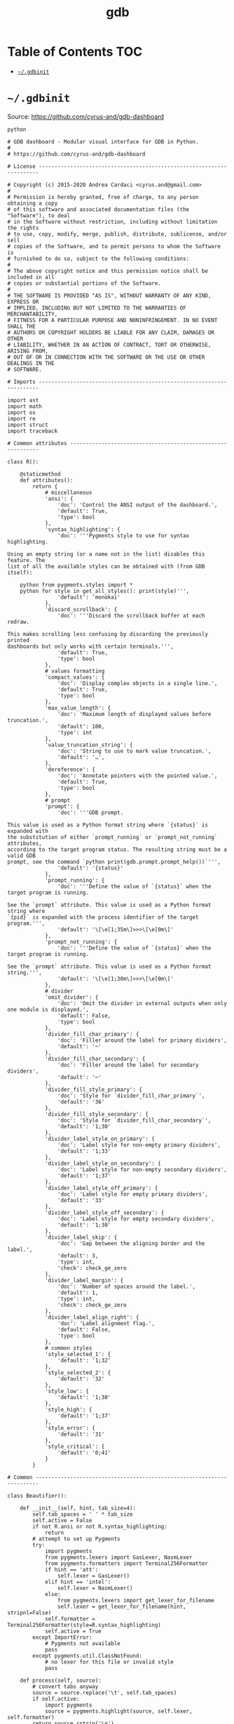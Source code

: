 #+TITLE: gdb
#+STARTUP: content indent
#+PROPERTY: header-args :mkdirp yes

* Table of Contents                                                     :TOC:
- [[#gdbinit][=~/.gdbinit=]]

* =~/.gdbinit=

Source: https://github.com/cyrus-and/gdb-dashboard

#+BEGIN_SRC text :tangle "~/.gdbinit"
  python

  # GDB dashboard - Modular visual interface for GDB in Python.
  #
  # https://github.com/cyrus-and/gdb-dashboard

  # License ----------------------------------------------------------------------

  # Copyright (c) 2015-2020 Andrea Cardaci <cyrus.and@gmail.com>
  #
  # Permission is hereby granted, free of charge, to any person obtaining a copy
  # of this software and associated documentation files (the "Software"), to deal
  # in the Software without restriction, including without limitation the rights
  # to use, copy, modify, merge, publish, distribute, sublicense, and/or sell
  # copies of the Software, and to permit persons to whom the Software is
  # furnished to do so, subject to the following conditions:
  #
  # The above copyright notice and this permission notice shall be included in all
  # copies or substantial portions of the Software.
  #
  # THE SOFTWARE IS PROVIDED "AS IS", WITHOUT WARRANTY OF ANY KIND, EXPRESS OR
  # IMPLIED, INCLUDING BUT NOT LIMITED TO THE WARRANTIES OF MERCHANTABILITY,
  # FITNESS FOR A PARTICULAR PURPOSE AND NONINFRINGEMENT. IN NO EVENT SHALL THE
  # AUTHORS OR COPYRIGHT HOLDERS BE LIABLE FOR ANY CLAIM, DAMAGES OR OTHER
  # LIABILITY, WHETHER IN AN ACTION OF CONTRACT, TORT OR OTHERWISE, ARISING FROM,
  # OUT OF OR IN CONNECTION WITH THE SOFTWARE OR THE USE OR OTHER DEALINGS IN THE
  # SOFTWARE.

  # Imports ----------------------------------------------------------------------

  import ast
  import math
  import os
  import re
  import struct
  import traceback

  # Common attributes ------------------------------------------------------------

  class R():

      @staticmethod
      def attributes():
          return {
              # miscellaneous
              'ansi': {
                  'doc': 'Control the ANSI output of the dashboard.',
                  'default': True,
                  'type': bool
              },
              'syntax_highlighting': {
                  'doc': '''Pygments style to use for syntax highlighting.

  Using an empty string (or a name not in the list) disables this feature. The
  list of all the available styles can be obtained with (from GDB itself):

      python from pygments.styles import *
      python for style in get_all_styles(): print(style)''',
                  'default': 'monokai'
              },
              'discard_scrollback': {
                  'doc': '''Discard the scrollback buffer at each redraw.

  This makes scrolling less confusing by discarding the previously printed
  dashboards but only works with certain terminals.''',
                  'default': True,
                  'type': bool
              },
              # values formatting
              'compact_values': {
                  'doc': 'Display complex objects in a single line.',
                  'default': True,
                  'type': bool
              },
              'max_value_length': {
                  'doc': 'Maximum length of displayed values before truncation.',
                  'default': 100,
                  'type': int
              },
              'value_truncation_string': {
                  'doc': 'String to use to mark value truncation.',
                  'default': '…',
              },
              'dereference': {
                  'doc': 'Annotate pointers with the pointed value.',
                  'default': True,
                  'type': bool
              },
              # prompt
              'prompt': {
                  'doc': '''GDB prompt.

  This value is used as a Python format string where `{status}` is expanded with
  the substitution of either `prompt_running` or `prompt_not_running` attributes,
  according to the target program status. The resulting string must be a valid GDB
  prompt, see the command `python print(gdb.prompt.prompt_help())`''',
                  'default': '{status}'
              },
              'prompt_running': {
                  'doc': '''Define the value of `{status}` when the target program is running.

  See the `prompt` attribute. This value is used as a Python format string where
  `{pid}` is expanded with the process identifier of the target program.''',
                  'default': '\[\e[1;35m\]>>>\[\e[0m\]'
              },
              'prompt_not_running': {
                  'doc': '''Define the value of `{status}` when the target program is running.

  See the `prompt` attribute. This value is used as a Python format string.''',
                  'default': '\[\e[1;30m\]>>>\[\e[0m\]'
              },
              # divider
              'omit_divider': {
                  'doc': 'Omit the divider in external outputs when only one module is displayed.',
                  'default': False,
                  'type': bool
              },
              'divider_fill_char_primary': {
                  'doc': 'Filler around the label for primary dividers',
                  'default': '─'
              },
              'divider_fill_char_secondary': {
                  'doc': 'Filler around the label for secondary dividers',
                  'default': '─'
              },
              'divider_fill_style_primary': {
                  'doc': 'Style for `divider_fill_char_primary`',
                  'default': '36'
              },
              'divider_fill_style_secondary': {
                  'doc': 'Style for `divider_fill_char_secondary`',
                  'default': '1;30'
              },
              'divider_label_style_on_primary': {
                  'doc': 'Label style for non-empty primary dividers',
                  'default': '1;33'
              },
              'divider_label_style_on_secondary': {
                  'doc': 'Label style for non-empty secondary dividers',
                  'default': '1;37'
              },
              'divider_label_style_off_primary': {
                  'doc': 'Label style for empty primary dividers',
                  'default': '33'
              },
              'divider_label_style_off_secondary': {
                  'doc': 'Label style for empty secondary dividers',
                  'default': '1;30'
              },
              'divider_label_skip': {
                  'doc': 'Gap between the aligning border and the label.',
                  'default': 3,
                  'type': int,
                  'check': check_ge_zero
              },
              'divider_label_margin': {
                  'doc': 'Number of spaces around the label.',
                  'default': 1,
                  'type': int,
                  'check': check_ge_zero
              },
              'divider_label_align_right': {
                  'doc': 'Label alignment flag.',
                  'default': False,
                  'type': bool
              },
              # common styles
              'style_selected_1': {
                  'default': '1;32'
              },
              'style_selected_2': {
                  'default': '32'
              },
              'style_low': {
                  'default': '1;30'
              },
              'style_high': {
                  'default': '1;37'
              },
              'style_error': {
                  'default': '31'
              },
              'style_critical': {
                  'default': '0;41'
              }
          }

  # Common -----------------------------------------------------------------------

  class Beautifier():

      def __init__(self, hint, tab_size=4):
          self.tab_spaces = ' ' * tab_size
          self.active = False
          if not R.ansi or not R.syntax_highlighting:
              return
          # attempt to set up Pygments
          try:
              import pygments
              from pygments.lexers import GasLexer, NasmLexer
              from pygments.formatters import Terminal256Formatter
              if hint == 'att':
                  self.lexer = GasLexer()
              elif hint == 'intel':
                  self.lexer = NasmLexer()
              else:
                  from pygments.lexers import get_lexer_for_filename
                  self.lexer = get_lexer_for_filename(hint, stripnl=False)
              self.formatter = Terminal256Formatter(style=R.syntax_highlighting)
              self.active = True
          except ImportError:
              # Pygments not available
              pass
          except pygments.util.ClassNotFound:
              # no lexer for this file or invalid style
              pass

      def process(self, source):
          # convert tabs anyway
          source = source.replace('\t', self.tab_spaces)
          if self.active:
              import pygments
              source = pygments.highlight(source, self.lexer, self.formatter)
          return source.rstrip('\n')

  def run(command):
      return gdb.execute(command, to_string=True)

  def ansi(string, style):
      if R.ansi:
          return '\x1b[{}m{}\x1b[0m'.format(style, string)
      else:
          return string

  def divider(width, label='', primary=False, active=True):
      if primary:
          divider_fill_style = R.divider_fill_style_primary
          divider_fill_char = R.divider_fill_char_primary
          divider_label_style_on = R.divider_label_style_on_primary
          divider_label_style_off = R.divider_label_style_off_primary
      else:
          divider_fill_style = R.divider_fill_style_secondary
          divider_fill_char = R.divider_fill_char_secondary
          divider_label_style_on = R.divider_label_style_on_secondary
          divider_label_style_off = R.divider_label_style_off_secondary
      if label:
          if active:
              divider_label_style = divider_label_style_on
          else:
              divider_label_style = divider_label_style_off
          skip = R.divider_label_skip
          margin = R.divider_label_margin
          before = ansi(divider_fill_char * skip, divider_fill_style)
          middle = ansi(label, divider_label_style)
          after_length = width - len(label) - skip - 2 * margin
          after = ansi(divider_fill_char * after_length, divider_fill_style)
          if R.divider_label_align_right:
              before, after = after, before
          return ''.join([before, ' ' * margin, middle, ' ' * margin, after])
      else:
          return ansi(divider_fill_char * width, divider_fill_style)

  def check_gt_zero(x):
      return x > 0

  def check_ge_zero(x):
      return x >= 0

  def to_unsigned(value, size=8):
      # values from GDB can be used transparently but are not suitable for
      # being printed as unsigned integers, so a conversion is needed
      mask = (2 ** (size * 8)) - 1
      return int(value.cast(gdb.Value(mask).type)) & mask

  def to_string(value):
      # attempt to convert an inferior value to string; OK when (Python 3 ||
      # simple ASCII); otherwise (Python 2.7 && not ASCII) encode the string as
      # utf8
      try:
          value_string = str(value)
      except UnicodeEncodeError:
          value_string = unicode(value).encode('utf8')
      except gdb.error as e:
          value_string = ansi(e, R.style_error)
      return value_string

  def format_address(address):
      pointer_size = gdb.parse_and_eval('$pc').type.sizeof
      return ('0x{{:0{}x}}').format(pointer_size * 2).format(address)

  def format_value(value, compact=None):
      # format references as referenced values
      # (TYPE_CODE_RVALUE_REF is not supported by old GDB)
      if value.type.code in (getattr(gdb, 'TYPE_CODE_REF', None),
                             getattr(gdb, 'TYPE_CODE_RVALUE_REF', None)):
          try:
              value = value.referenced_value()
          except gdb.error as e:
              return ansi(e, R.style_error)
      # format the value
      out = to_string(value)
      # dereference up to the actual value if requested
      if R.dereference and value.type.code == gdb.TYPE_CODE_PTR:
          while value.type.code == gdb.TYPE_CODE_PTR:
              try:
                  value = value.dereference()
              except gdb.error as e:
                  break
          else:
              formatted = to_string(value)
              out += '{} {}'.format(ansi(':', R.style_low), formatted)
      # compact the value
      if compact is not None and compact or R.compact_values:
          out = re.sub(r'$\s*', '', out, flags=re.MULTILINE)
      # truncate the value
      if R.max_value_length > 0 and len(out) > R.max_value_length:
          out = out[0:R.max_value_length] + ansi(R.value_truncation_string, R.style_critical)
      return out

  # XXX parsing the output of `info breakpoints` is apparently the best option
  # right now, see: https://sourceware.org/bugzilla/show_bug.cgi?id=18385
  # XXX GDB version 7.11 (quire recent) does not have the pending field, so
  # fall back to the parsed information
  def fetch_breakpoints(watchpoints=False, pending=False):
      # fetch breakpoints addresses
      parsed_breakpoints = dict()
      for line in run('info breakpoints').split('\n'):
          # just keep numbered lines
          if not line or not line[0].isdigit():
              continue
          # extract breakpoint number, address and pending status
          fields = line.split()
          number = int(fields[0].split('.')[0])
          try:
              if len(fields) >= 5 and fields[1] == 'breakpoint':
                  # multiple breakpoints have no address yet
                  is_pending = fields[4] == '<PENDING>'
                  is_multiple = fields[4] == '<MULTIPLE>'
                  address = None if is_multiple or is_pending else int(fields[4], 16)
                  is_enabled = fields[3] == 'y'
                  address_info = address, is_enabled
                  parsed_breakpoints[number] = [address_info], is_pending
              elif len(fields) >= 3 and number in parsed_breakpoints:
                  # add this address to the list of multiple locations
                  address = int(fields[2], 16)
                  is_enabled = fields[1] == 'y'
                  address_info = address, is_enabled
                  parsed_breakpoints[number][0].append(address_info)
              else:
                  # watchpoints
                  parsed_breakpoints[number] = [], False
          except ValueError:
              pass
      # fetch breakpoints from the API and complement with address and source
      # information
      breakpoints = []
      # XXX in older versions gdb.breakpoints() returns None
      for gdb_breakpoint in gdb.breakpoints() or []:
          addresses, is_pending = parsed_breakpoints[gdb_breakpoint.number]
          is_pending = getattr(gdb_breakpoint, 'pending', is_pending)
          if not pending and is_pending:
              continue
          if not watchpoints and gdb_breakpoint.type != gdb.BP_BREAKPOINT:
              continue
          # add useful fields to the object
          breakpoint = dict()
          breakpoint['number'] = gdb_breakpoint.number
          breakpoint['type'] = gdb_breakpoint.type
          breakpoint['enabled'] = gdb_breakpoint.enabled
          breakpoint['location'] = gdb_breakpoint.location
          breakpoint['expression'] = gdb_breakpoint.expression
          breakpoint['condition'] = gdb_breakpoint.condition
          breakpoint['temporary'] = gdb_breakpoint.temporary
          breakpoint['hit_count'] = gdb_breakpoint.hit_count
          breakpoint['pending'] = is_pending
          # add addresses and source information
          breakpoint['addresses'] = []
          for address, is_enabled in addresses:
              if address:
                  sal = gdb.find_pc_line(address)
              breakpoint['addresses'].append({
                  'address': address,
                  'enabled': is_enabled,
                  'file_name': sal.symtab.filename if address and sal.symtab else None,
                  'file_line': sal.line if address else None
              })
          breakpoints.append(breakpoint)
      return breakpoints

  # Dashboard --------------------------------------------------------------------

  class Dashboard(gdb.Command):
      '''Redisplay the dashboard.'''

      def __init__(self):
          gdb.Command.__init__(self, 'dashboard', gdb.COMMAND_USER, gdb.COMPLETE_NONE, True)
          # setup subcommands
          Dashboard.ConfigurationCommand(self)
          Dashboard.OutputCommand(self)
          Dashboard.EnabledCommand(self)
          Dashboard.LayoutCommand(self)
          # setup style commands
          Dashboard.StyleCommand(self, 'dashboard', R, R.attributes())
          # main terminal
          self.output = None
          # used to inhibit redisplays during init parsing
          self.inhibited = None
          # enabled by default
          self.enabled = None
          self.enable()

      def on_continue(self, _):
          # try to contain the GDB messages in a specified area unless the
          # dashboard is printed to a separate file (dashboard -output ...)
          # or there are no modules to display in the main terminal
          enabled_modules = list(filter(lambda m: not m.output and m.enabled, self.modules))
          if self.is_running() and not self.output and len(enabled_modules) > 0:
              width, _ = Dashboard.get_term_size()
              gdb.write(Dashboard.clear_screen())
              gdb.write(divider(width, 'Output/messages', True))
              gdb.write('\n')
              gdb.flush()

      def on_stop(self, _):
          if self.is_running():
              self.render(clear_screen=False)

      def on_exit(self, _):
          if not self.is_running():
              return
          # collect all the outputs
          outputs = set()
          outputs.add(self.output)
          outputs.update(module.output for module in self.modules)
          outputs.remove(None)
          # reset the terminal status
          for output in outputs:
              try:
                  with open(output, 'w') as fs:
                      fs.write(Dashboard.reset_terminal())
              except:
                  # skip cleanup for invalid outputs
                  pass

      def enable(self):
          if self.enabled:
              return
          self.enabled = True
          # setup events
          gdb.events.cont.connect(self.on_continue)
          gdb.events.stop.connect(self.on_stop)
          gdb.events.exited.connect(self.on_exit)

      def disable(self):
          if not self.enabled:
              return
          self.enabled = False
          # setup events
          gdb.events.cont.disconnect(self.on_continue)
          gdb.events.stop.disconnect(self.on_stop)
          gdb.events.exited.disconnect(self.on_exit)

      def load_modules(self, modules):
          self.modules = []
          for module in modules:
              info = Dashboard.ModuleInfo(self, module)
              self.modules.append(info)

      def redisplay(self, style_changed=False):
          # manually redisplay the dashboard
          if self.is_running() and not self.inhibited:
              self.render(True, style_changed)

      def inferior_pid(self):
          return gdb.selected_inferior().pid

      def is_running(self):
          return self.inferior_pid() != 0

      def render(self, clear_screen, style_changed=False):
          # fetch module content and info
          all_disabled = True
          display_map = dict()
          for module in self.modules:
              # fall back to the global value
              output = module.output or self.output
              # add the instance or None if disabled
              if module.enabled:
                  all_disabled = False
                  instance = module.instance
              else:
                  instance = None
              display_map.setdefault(output, []).append(instance)
          # process each display info
          for output, instances in display_map.items():
              try:
                  buf = ''
                  # use GDB stream by default
                  fs = None
                  if output:
                      fs = open(output, 'w')
                      fd = fs.fileno()
                      fs.write(Dashboard.setup_terminal())
                  else:
                      fs = gdb
                      fd = 1  # stdout
                  # get the terminal size (default main terminal if either the
                  # output is not a file)
                  try:
                      width, height = Dashboard.get_term_size(fd)
                  except:
                      width, height = Dashboard.get_term_size()
                  # clear the "screen" if requested for the main terminal,
                  # auxiliary terminals are always cleared
                  if fs is not gdb or clear_screen:
                      buf += Dashboard.clear_screen()
                  # show message if all the modules in this output are disabled
                  if not any(instances):
                      # skip the main terminal
                      if fs is gdb:
                          continue
                      # write the error message
                      buf += divider(width, 'Warning', True)
                      buf += '\n'
                      if self.modules:
                          buf += 'No module to display (see `dashboard -layout`)'
                      else:
                          buf += 'No module loaded'
                      buf += '\n'
                      fs.write(buf)
                      continue
                  # process all the modules for that output
                  for n, instance in enumerate(instances, 1):
                      # skip disabled modules
                      if not instance:
                          continue
                      try:
                          # ask the module to generate the content
                          lines = instance.lines(width, height, style_changed)
                      except Exception as e:
                          # allow to continue on exceptions in modules
                          stacktrace = traceback.format_exc().strip()
                          lines = [ansi(stacktrace, R.style_error)]
                      # create the divider if needed
                      div = []
                      if not R.omit_divider or len(instances) > 1 or fs is gdb:
                          div = [divider(width, instance.label(), True, lines)]
                      # write the data
                      buf += '\n'.join(div + lines)
                      # write the newline for all but last unless main terminal
                      if n != len(instances) or fs is gdb:
                          buf += '\n'
                  # write the final newline and the terminator only if it is the
                  # main terminal to allow the prompt to display correctly (unless
                  # there are no modules to display)
                  if fs is gdb and not all_disabled:
                      buf += divider(width, primary=True)
                      buf += '\n'
                  fs.write(buf)
              except Exception as e:
                  cause = traceback.format_exc().strip()
                  Dashboard.err('Cannot write the dashboard\n{}'.format(cause))
              finally:
                  # don't close gdb stream
                  if fs and fs is not gdb:
                      fs.close()

  # Utility methods --------------------------------------------------------------

      @staticmethod
      def start():
          # initialize the dashboard
          dashboard = Dashboard()
          Dashboard.set_custom_prompt(dashboard)
          # parse Python inits, load modules then parse GDB inits
          dashboard.inhibited = True
          Dashboard.parse_inits(True)
          modules = Dashboard.get_modules()
          dashboard.load_modules(modules)
          Dashboard.parse_inits(False)
          dashboard.inhibited = False
          # GDB overrides
          run('set pagination off')
          # display if possible (program running and not explicitly disabled by
          # some configuration file)
          if dashboard.enabled:
              dashboard.redisplay()

      @staticmethod
      def get_term_size(fd=1):  # defaults to the main terminal
          try:
              if sys.platform == 'win32':
                  import curses
                  # XXX always neglects the fd parameter
                  height, width = curses.initscr().getmaxyx()
                  curses.endwin()
                  return int(width), int(height)
              else:
                  import termios
                  import fcntl
                  # first 2 shorts (4 byte) of struct winsize
                  raw = fcntl.ioctl(fd, termios.TIOCGWINSZ, ' ' * 4)
                  height, width = struct.unpack('hh', raw)
                  return int(width), int(height)
          except (ImportError, OSError):
              # this happens when no curses library is found on windows or when
              # the terminal is not properly configured
              return 80, 24  # hardcoded fallback value

      @staticmethod
      def set_custom_prompt(dashboard):
          def custom_prompt(_):
              # render thread status indicator
              if dashboard.is_running():
                  pid = dashboard.inferior_pid()
                  status = R.prompt_running.format(pid=pid)
              else:
                  status = R.prompt_not_running
              # build prompt
              prompt = R.prompt.format(status=status)
              prompt = gdb.prompt.substitute_prompt(prompt)
              return prompt + ' '  # force trailing space
          gdb.prompt_hook = custom_prompt

      @staticmethod
      def parse_inits(python):
          for root, dirs, files in os.walk(os.path.expanduser('~/.gdbinit.d/')):
              dirs.sort()
              for init in sorted(files):
                  path = os.path.join(root, init)
                  _, ext = os.path.splitext(path)
                  # either load Python files or GDB
                  if python == (ext == '.py'):
                      gdb.execute('source ' + path)

      @staticmethod
      def get_modules():
          # scan the scope for modules
          modules = []
          for name in globals():
              obj = globals()[name]
              try:
                  if issubclass(obj, Dashboard.Module):
                      modules.append(obj)
              except TypeError:
                  continue
          # sort modules alphabetically
          modules.sort(key=lambda x: x.__name__)
          return modules

      @staticmethod
      def create_command(name, invoke, doc, is_prefix, complete=None):
          Class = type('', (gdb.Command,), {'invoke': invoke, '__doc__': doc})
          Class(name, gdb.COMMAND_USER, complete or gdb.COMPLETE_NONE, is_prefix)

      @staticmethod
      def err(string):
          print(ansi(string, R.style_error))

      @staticmethod
      def complete(word, candidates):
          return filter(lambda candidate: candidate.startswith(word), candidates)

      @staticmethod
      def parse_arg(arg):
          # encode unicode GDB command arguments as utf8 in Python 2.7
          if type(arg) is not str:
              arg = arg.encode('utf8')
          return arg

      @staticmethod
      def clear_screen():
          # ANSI: move the cursor to top-left corner and clear the screen
          # (optionally also clear the scrollback buffer if supported by the
          # terminal)
          return '\x1b[H\x1b[J' + '\x1b[3J' if R.discard_scrollback else ''

      @staticmethod
      def setup_terminal():
          # ANSI: enable alternative screen buffer and hide cursor
          return '\x1b[?1049h\x1b[?25l'

      @staticmethod
      def reset_terminal():
          # ANSI: disable alternative screen buffer and show cursor
          return '\x1b[?1049l\x1b[?25h'

  # Module descriptor ------------------------------------------------------------

      class ModuleInfo:

          def __init__(self, dashboard, module):
              self.name = module.__name__.lower()  # from class to module name
              self.enabled = True
              self.output = None  # value from the dashboard by default
              self.instance = module()
              self.doc = self.instance.__doc__ or '(no documentation)'
              self.prefix = 'dashboard {}'.format(self.name)
              # add GDB commands
              self.add_main_command(dashboard)
              self.add_output_command(dashboard)
              self.add_style_command(dashboard)
              self.add_subcommands(dashboard)

          def add_main_command(self, dashboard):
              module = self
              def invoke(self, arg, from_tty, info=self):
                  arg = Dashboard.parse_arg(arg)
                  if arg == '':
                      info.enabled ^= True
                      if dashboard.is_running():
                          dashboard.redisplay()
                      else:
                          status = 'enabled' if info.enabled else 'disabled'
                          print('{} module {}'.format(module.name, status))
                  else:
                      Dashboard.err('Wrong argument "{}"'.format(arg))
              doc_brief = 'Configure the {} module, with no arguments toggles its visibility.'.format(self.name)
              doc = '{}\n\n{}'.format(doc_brief, self.doc)
              Dashboard.create_command(self.prefix, invoke, doc, True)

          def add_output_command(self, dashboard):
              Dashboard.OutputCommand(dashboard, self.prefix, self)

          def add_style_command(self, dashboard):
              Dashboard.StyleCommand(dashboard, self.prefix, self.instance, self.instance.attributes())

          def add_subcommands(self, dashboard):
              for name, command in self.instance.commands().items():
                  self.add_subcommand(dashboard, name, command)

          def add_subcommand(self, dashboard, name, command):
              action = command['action']
              doc = command['doc']
              complete = command.get('complete')
              def invoke(self, arg, from_tty, info=self):
                  arg = Dashboard.parse_arg(arg)
                  if info.enabled:
                      try:
                          action(arg)
                      except Exception as e:
                          Dashboard.err(e)
                          return
                      # don't catch redisplay errors
                      dashboard.redisplay()
                  else:
                      Dashboard.err('Module disabled')
              prefix = '{} {}'.format(self.prefix, name)
              Dashboard.create_command(prefix, invoke, doc, False, complete)

  # GDB commands -----------------------------------------------------------------

      # handler for the `dashboard` command itself
      def invoke(self, arg, from_tty):
          arg = Dashboard.parse_arg(arg)
          # show messages for checks in redisplay
          if arg != '':
              Dashboard.err('Wrong argument "{}"'.format(arg))
          elif not self.is_running():
              Dashboard.err('Is the target program running?')
          else:
              self.redisplay()

      class ConfigurationCommand(gdb.Command):
          '''Dump or save the dashboard configuration.

  With an optional argument the configuration will be written to the specified
  file.

  This command allows to configure the dashboard live then make the changes
  permanent, for example:

      dashboard -configuration ~/.gdbinit.d/init

  At startup the `~/.gdbinit.d/` directory tree is walked and files are evaluated
  in alphabetical order but giving priority to Python files. This is where user
  configuration files must be placed.'''

          def __init__(self, dashboard):
              gdb.Command.__init__(self, 'dashboard -configuration',
                                   gdb.COMMAND_USER, gdb.COMPLETE_FILENAME)
              self.dashboard = dashboard

          def invoke(self, arg, from_tty):
              arg = Dashboard.parse_arg(arg)
              if arg:
                  with open(os.path.expanduser(arg), 'w') as fs:
                      fs.write('# auto generated by GDB dashboard\n\n')
                      self.dump(fs)
              self.dump(gdb)

          def dump(self, fs):
              # dump layout
              self.dump_layout(fs)
              # dump styles
              self.dump_style(fs, R)
              for module in self.dashboard.modules:
                  self.dump_style(fs, module.instance, module.prefix)
              # dump outputs
              self.dump_output(fs, self.dashboard)
              for module in self.dashboard.modules:
                  self.dump_output(fs, module, module.prefix)

          def dump_layout(self, fs):
              layout = ['dashboard -layout']
              for module in self.dashboard.modules:
                  mark = '' if module.enabled else '!'
                  layout.append('{}{}'.format(mark, module.name))
              fs.write(' '.join(layout))
              fs.write('\n')

          def dump_style(self, fs, obj, prefix='dashboard'):
              attributes = getattr(obj, 'attributes', lambda: dict())()
              for name, attribute in attributes.items():
                  real_name = attribute.get('name', name)
                  default = attribute.get('default')
                  value = getattr(obj, real_name)
                  if value != default:
                      fs.write('{} -style {} {!r}\n'.format(prefix, name, value))

          def dump_output(self, fs, obj, prefix='dashboard'):
              output = getattr(obj, 'output')
              if output:
                  fs.write('{} -output {}\n'.format(prefix, output))

      class OutputCommand(gdb.Command):
          '''Set the output file/TTY for the whole dashboard or single modules.

  The dashboard/module will be written to the specified file, which will be
  created if it does not exist. If the specified file identifies a terminal then
  its geometry will be used, otherwise it falls back to the geometry of the main
  GDB terminal.

  When invoked without argument on the dashboard, the output/messages and modules
  which do not specify an output themselves will be printed on standard output
  (default).

  When invoked without argument on a module, it will be printed where the
  dashboard will be printed.

  An overview of all the outputs can be obtained with the `dashboard -layout`
  command.'''

          def __init__(self, dashboard, prefix=None, obj=None):
              if not prefix:
                  prefix = 'dashboard'
              if not obj:
                  obj = dashboard
              prefix = prefix + ' -output'
              gdb.Command.__init__(self, prefix, gdb.COMMAND_USER, gdb.COMPLETE_FILENAME)
              self.dashboard = dashboard
              self.obj = obj  # None means the dashboard itself

          def invoke(self, arg, from_tty):
              arg = Dashboard.parse_arg(arg)
              # reset the terminal status
              if self.obj.output:
                  try:
                      with open(self.obj.output, 'w') as fs:
                          fs.write(Dashboard.reset_terminal())
                  except:
                      # just do nothing if the file is not writable
                      pass
              # set or open the output file
              if arg == '':
                  self.obj.output = None
              else:
                  self.obj.output = arg
              # redisplay the dashboard in the new output
              self.dashboard.redisplay()

      class EnabledCommand(gdb.Command):
          '''Enable or disable the dashboard.

  The current status is printed if no argument is present.'''

          def __init__(self, dashboard):
              gdb.Command.__init__(self, 'dashboard -enabled', gdb.COMMAND_USER)
              self.dashboard = dashboard

          def invoke(self, arg, from_tty):
              arg = Dashboard.parse_arg(arg)
              if arg == '':
                  status = 'enabled' if self.dashboard.enabled else 'disabled'
                  print('The dashboard is {}'.format(status))
              elif arg == 'on':
                  self.dashboard.enable()
                  self.dashboard.redisplay()
              elif arg == 'off':
                  self.dashboard.disable()
              else:
                  msg = 'Wrong argument "{}"; expecting "on" or "off"'
                  Dashboard.err(msg.format(arg))

          def complete(self, text, word):
              return Dashboard.complete(word, ['on', 'off'])

      class LayoutCommand(gdb.Command):
          '''Set or show the dashboard layout.

  Accepts a space-separated list of directive. Each directive is in the form
  "[!]<module>". Modules in the list are placed in the dashboard in the same order
  as they appear and those prefixed by "!" are disabled by default. Omitted
  modules are hidden and placed at the bottom in alphabetical order.

  Without arguments the current layout is shown where the first line uses the same
  form expected by the input while the remaining depict the current status of
  output files.

  Passing `!` as a single argument resets the dashboard original layout.'''

          def __init__(self, dashboard):
              gdb.Command.__init__(self, 'dashboard -layout', gdb.COMMAND_USER)
              self.dashboard = dashboard

          def invoke(self, arg, from_tty):
              arg = Dashboard.parse_arg(arg)
              directives = str(arg).split()
              if directives:
                  # apply the layout
                  if directives == ['!']:
                      self.reset()
                  else:
                      if not self.layout(directives):
                          return  # in case of errors
                  # redisplay or otherwise notify
                  if from_tty:
                      if self.dashboard.is_running():
                          self.dashboard.redisplay()
                      else:
                          self.show()
              else:
                  self.show()

          def reset(self):
              modules = self.dashboard.modules
              modules.sort(key=lambda module: module.name)
              for module in modules:
                  module.enabled = True

          def show(self):
              global_str = 'Dashboard'
              default = '(default TTY)'
              max_name_len = max(len(module.name) for module in self.dashboard.modules)
              max_name_len = max(max_name_len, len(global_str))
              fmt = '{{}}{{:{}s}}{{}}'.format(max_name_len + 2)
              print((fmt + '\n').format(' ', global_str, self.dashboard.output or default))
              for module in self.dashboard.modules:
                  mark = ' ' if module.enabled else '!'
                  style = R.style_high if module.enabled else R.style_low
                  line = fmt.format(mark, module.name, module.output or default)
                  print(ansi(line, style))

          def layout(self, directives):
              modules = self.dashboard.modules
              # parse and check directives
              parsed_directives = []
              selected_modules = set()
              for directive in directives:
                  enabled = (directive[0] != '!')
                  name = directive[not enabled:]
                  if name in selected_modules:
                      Dashboard.err('Module "{}" already set'.format(name))
                      return False
                  if next((False for module in modules if module.name == name), True):
                      Dashboard.err('Cannot find module "{}"'.format(name))
                      return False
                  parsed_directives.append((name, enabled))
                  selected_modules.add(name)
              # reset visibility
              for module in modules:
                  module.enabled = False
              # move and enable the selected modules on top
              last = 0
              for name, enabled in parsed_directives:
                  todo = enumerate(modules[last:], start=last)
                  index = next(index for index, module in todo if name == module.name)
                  modules[index].enabled = enabled
                  modules.insert(last, modules.pop(index))
                  last += 1
              return True

          def complete(self, text, word):
              all_modules = (m.name for m in self.dashboard.modules)
              return Dashboard.complete(word, all_modules)

      class StyleCommand(gdb.Command):
          '''Access the stylable attributes.

  Without arguments print all the stylable attributes.

  When only the name is specified show the current value.

  With name and value set the stylable attribute. Values are parsed as Python
  literals and converted to the proper type. '''

          def __init__(self, dashboard, prefix, obj, attributes):
              self.prefix = prefix + ' -style'
              gdb.Command.__init__(self, self.prefix, gdb.COMMAND_USER, gdb.COMPLETE_NONE, True)
              self.dashboard = dashboard
              self.obj = obj
              self.attributes = attributes
              self.add_styles()

          def add_styles(self):
              this = self
              for name, attribute in self.attributes.items():
                  # fetch fields
                  attr_name = attribute.get('name', name)
                  attr_type = attribute.get('type', str)
                  attr_check = attribute.get('check', lambda _: True)
                  attr_default = attribute['default']
                  # set the default value (coerced to the type)
                  value = attr_type(attr_default)
                  setattr(self.obj, attr_name, value)
                  # create the command
                  def invoke(self, arg, from_tty,
                             name=name,
                             attr_name=attr_name,
                             attr_type=attr_type,
                             attr_check=attr_check):
                      new_value = Dashboard.parse_arg(arg)
                      if new_value == '':
                          # print the current value
                          value = getattr(this.obj, attr_name)
                          print('{} = {!r}'.format(name, value))
                      else:
                          try:
                              # convert and check the new value
                              parsed = ast.literal_eval(new_value)
                              value = attr_type(parsed)
                              if not attr_check(value):
                                  msg = 'Invalid value "{}" for "{}"'
                                  raise Exception(msg.format(new_value, name))
                          except Exception as e:
                              Dashboard.err(e)
                          else:
                              # set and redisplay
                              setattr(this.obj, attr_name, value)
                              this.dashboard.redisplay(True)
                  prefix = self.prefix + ' ' + name
                  doc = attribute.get('doc', 'This style is self-documenting')
                  Dashboard.create_command(prefix, invoke, doc, False)

          def invoke(self, arg, from_tty):
              # an argument here means that the provided attribute is invalid
              if arg:
                  Dashboard.err('Invalid argument "{}"'.format(arg))
                  return
              # print all the pairs
              for name, attribute in self.attributes.items():
                  attr_name = attribute.get('name', name)
                  value = getattr(self.obj, attr_name)
                  print('{} = {!r}'.format(name, value))

  # Base module ------------------------------------------------------------------

      # just a tag
      class Module():
          '''Base class for GDB dashboard modules.

          Modules are instantiated once at initialization time and kept during the
          whole the GDB session.

          The name of a module is automatically obtained by the class name.

          Optionally, a module may include a description which will appear in the
          GDB help system by specifying a Python docstring for the class. By
          convention the first line should contain a brief description.'''

          def label(self):
              '''Return the module label which will appear in the divider.'''
              pass

          def lines(self, term_width, term_height, style_changed):
              '''Return a list of strings which will form the module content.

              When a module is temporarily unable to produce its content, it
              should return an empty list; its divider will then use the styles
              with the "off" qualifier.

              term_width and term_height are the dimension of the terminal where
              this module will be displayed. If `style_changed` is `True` then
              some attributes have changed since the last time so the
              implementation may want to update its status.'''
              pass

          def attributes(self):
              '''Return the dictionary of available attributes.

              The key is the attribute name and the value is another dictionary
              with items:

              - `default` is the initial value for this attribute;

              - `doc` is the optional documentation of this attribute which will
                appear in the GDB help system;

              - `name` is the name of the attribute of the Python object (defaults
                to the key value);

              - `type` is the Python type of this attribute defaulting to the
                `str` type, it is used to coerce the value passed as an argument
                to the proper type, or raise an exception;

              - `check` is an optional control callback which accept the coerced
                value and returns `True` if the value satisfies the constraint and
                `False` otherwise.

              Those attributes can be accessed from the implementation using
              instance variables named `name`.'''
              return {}

          def commands(self):
              '''Return the dictionary of available commands.

              The key is the attribute name and the value is another dictionary
              with items:

              - `action` is the callback to be executed which accepts the raw
                input string from the GDB prompt, exceptions in these functions
                will be shown automatically to the user;

              - `doc` is the documentation of this command which will appear in
                the GDB help system;

              - `completion` is the optional completion policy, one of the
                `gdb.COMPLETE_*` constants defined in the GDB reference manual
                (https://sourceware.org/gdb/onlinedocs/gdb/Commands-In-Python.html).'''
              return {}

  # Default modules --------------------------------------------------------------

  class Source(Dashboard.Module):
      '''Show the program source code, if available.'''

      def __init__(self):
          self.file_name = None
          self.source_lines = []
          self.ts = None
          self.highlighted = False
          self.offset = 0

      def label(self):
          return 'Source'

      def lines(self, term_width, term_height, style_changed):
          # skip if the current thread is not stopped
          if not gdb.selected_thread().is_stopped():
              return []
          # try to fetch the current line (skip if no line information)
          sal = gdb.selected_frame().find_sal()
          current_line = sal.line
          if current_line == 0:
              return []
          # try to lookup the source file
          candidates = [
              sal.symtab.fullname(),
              sal.symtab.filename,
              # XXX GDB also uses absolute filename but it is harder to implement
              # properly and IMHO useless
              os.path.basename(sal.symtab.filename)]
          for candidate in candidates:
              file_name = candidate
              ts = None
              try:
                  ts = os.path.getmtime(file_name)
                  break
              except:
                  # try another or delay error check to open()
                  continue
          # style changed, different file name or file modified in the meanwhile
          if style_changed or file_name != self.file_name or ts and ts > self.ts:
              try:
                  # reload the source file if changed
                  with open(file_name) as source_file:
                      highlighter = Beautifier(file_name, self.tab_size)
                      self.highlighted = highlighter.active
                      source = highlighter.process(source_file.read())
                      self.source_lines = source.split('\n')
                  # store file name and timestamp only if success to have
                  # persistent errors
                  self.file_name = file_name
                  self.ts = ts
              except IOError as e:
                  msg = 'Cannot display "{}"'.format(file_name)
                  return [ansi(msg, R.style_error)]
          # compute the line range
          height = self.height or (term_height - 1)
          start = current_line - 1 - int(height / 2) + self.offset
          end = start + height
          # extra at start
          extra_start = 0
          if start < 0:
              extra_start = min(-start, height)
              start = 0
          # extra at end
          extra_end = 0
          if end > len(self.source_lines):
              extra_end = min(end - len(self.source_lines), height)
              end = len(self.source_lines)
          else:
              end = max(end, 0)
          # return the source code listing
          breakpoints = fetch_breakpoints()
          out = []
          number_format = '{{:>{}}}'.format(len(str(end)))
          for number, line in enumerate(self.source_lines[start:end], start + 1):
              # properly handle UTF-8 source files
              line = to_string(line)
              if int(number) == current_line:
                  # the current line has a different style without ANSI
                  if R.ansi:
                      if self.highlighted:
                          line_format = '{}' + ansi(number_format, R.style_selected_1) + '  {}'
                      else:
                          line_format = '{}' + ansi(number_format + '  {}', R.style_selected_1)
                  else:
                      # just show a plain text indicator
                      line_format = '{}' + number_format + '> {}'
              else:
                  line_format = '{}' + ansi(number_format, R.style_low) + '  {}'
              # check for breakpoint presence
              enabled = None
              for breakpoint in breakpoints:
                  addresses = breakpoint['addresses']
                  is_root_enabled = addresses[0]['enabled']
                  for address in addresses:
                      # note, despite the lookup path always use the relative
                      # (sal.symtab.filename) file name to match source files with
                      # breakpoints
                      if address['file_line'] == number and address['file_name'] == sal.symtab.filename:
                          enabled = enabled or (address['enabled'] and is_root_enabled)
              if enabled is None:
                  breakpoint = ' '
              else:
                  breakpoint = ansi('!', R.style_critical) if enabled else ansi('-', R.style_low)
              out.append(line_format.format(breakpoint, number, line.rstrip('\n')))
          # return the output along with scroll indicators
          if len(out) <= height:
              extra = [ansi('~', R.style_low)]
              return extra_start * extra + out + extra_end * extra
          else:
              return out

      def commands(self):
          return {
              'scroll': {
                  'action': self.scroll,
                  'doc': 'Scroll by relative steps or reset if invoked without argument.'
              }
          }

      def attributes(self):
          return {
              'height': {
                  'doc': '''Height of the module.

  A value of 0 uses the whole height.''',
                  'default': 10,
                  'type': int,
                  'check': check_ge_zero
              },
              'tab-size': {
                  'doc': 'Number of spaces used to display the tab character.',
                  'default': 4,
                  'name': 'tab_size',
                  'type': int,
                  'check': check_gt_zero
              }
          }

      def scroll(self, arg):
          if arg:
              self.offset += int(arg)
          else:
              self.offset = 0

  class Assembly(Dashboard.Module):
      '''Show the disassembled code surrounding the program counter.

  The instructions constituting the current statement are marked, if available.'''

      def __init__(self):
          self.offset = 0
          self.cache_key = None
          self.cache_asm = None

      def label(self):
          return 'Assembly'

      def lines(self, term_width, term_height, style_changed):
          # skip if the current thread is not stopped
          if not gdb.selected_thread().is_stopped():
              return []
          # flush the cache if the style is changed
          if style_changed:
              self.cache_key = None
          # prepare the highlighter
          try:
              flavor = gdb.parameter('disassembly-flavor')
          except:
              flavor = 'att'  # not always defined (see #36)
          highlighter = Beautifier(flavor)
          # fetch the assembly code
          line_info = None
          frame = gdb.selected_frame()  # PC is here
          height = self.height or (term_height - 1)
          try:
              # disassemble the current block
              asm_start, asm_end = self.fetch_function_boundaries()
              asm = self.fetch_asm(asm_start, asm_end, False, highlighter)
              # find the location of the PC
              pc_index = next(index for index, instr in enumerate(asm)
                              if instr['addr'] == frame.pc())
              # compute the instruction range
              start = pc_index - int(height / 2) + self.offset
              end = start + height
              # extra at start
              extra_start = 0
              if start < 0:
                  extra_start = min(-start, height)
                  start = 0
              # extra at end
              extra_end = 0
              if end > len(asm):
                  extra_end = min(end - len(asm), height)
                  end = len(asm)
              else:
                  end = max(end, 0)
              # fetch actual interval
              asm = asm[start:end]
              # if there are line information then use it, it may be that
              # line_info is not None but line_info.last is None
              line_info = gdb.find_pc_line(frame.pc())
              line_info = line_info if line_info.last else None
          except (gdb.error, RuntimeError, StopIteration):
              # if it is not possible (stripped binary or the PC is not present in
              # the output of `disassemble` as per issue #31) start from PC
              try:
                  extra_start = 0
                  extra_end = 0
                  # allow to scroll down nevertheless
                  clamped_offset = min(self.offset, 0)
                  asm = self.fetch_asm(frame.pc(), height - clamped_offset, True, highlighter)
                  asm = asm[-clamped_offset:]
              except gdb.error as e:
                  msg = '{}'.format(e)
                  return [ansi(msg, R.style_error)]
          # fetch function start if available (e.g., not with @plt)
          func_start = None
          if self.show_function and frame.function():
              func_start = to_unsigned(frame.function().value())
          # compute the maximum offset size
          if asm and func_start:
              max_offset = max(len(str(abs(asm[0]['addr'] - func_start))),
                               len(str(abs(asm[-1]['addr'] - func_start))))
          # return the machine code
          breakpoints = fetch_breakpoints()
          max_length = max(instr['length'] for instr in asm) if asm else 0
          inferior = gdb.selected_inferior()
          out = []
          for index, instr in enumerate(asm):
              addr = instr['addr']
              length = instr['length']
              text = instr['asm']
              addr_str = format_address(addr)
              if self.show_opcodes:
                  # fetch and format opcode
                  region = inferior.read_memory(addr, length)
                  opcodes = (' '.join('{:02x}'.format(ord(byte)) for byte in region))
                  opcodes += (max_length - len(region)) * 3 * ' ' + '  '
              else:
                  opcodes = ''
              # compute the offset if available
              if self.show_function:
                  if func_start:
                      offset = '{:+d}'.format(addr - func_start)
                      offset = offset.ljust(max_offset + 1)  # sign
                      func_info = '{}{}'.format(frame.function(), offset)
                  else:
                      func_info = '?'
              else:
                  func_info = ''
              format_string = '{}{}{}{}{}{}'
              indicator = '  '
              text = ' ' + text
              if addr == frame.pc():
                  if not R.ansi:
                      indicator = '> '
                  addr_str = ansi(addr_str, R.style_selected_1)
                  indicator = ansi(indicator, R.style_selected_1)
                  opcodes = ansi(opcodes, R.style_selected_1)
                  func_info = ansi(func_info, R.style_selected_1)
                  if not highlighter.active:
                      text = ansi(text, R.style_selected_1)
              elif line_info and line_info.pc <= addr < line_info.last:
                  if not R.ansi:
                      indicator = ': '
                  addr_str = ansi(addr_str, R.style_selected_2)
                  indicator = ansi(indicator, R.style_selected_2)
                  opcodes = ansi(opcodes, R.style_selected_2)
                  func_info = ansi(func_info, R.style_selected_2)
                  if not highlighter.active:
                      text = ansi(text, R.style_selected_2)
              else:
                  addr_str = ansi(addr_str, R.style_low)
                  func_info = ansi(func_info, R.style_low)
              # check for breakpoint presence
              enabled = None
              for breakpoint in breakpoints:
                  addresses = breakpoint['addresses']
                  is_root_enabled = addresses[0]['enabled']
                  for address in addresses:
                      if address['address'] == addr:
                          enabled = enabled or (address['enabled'] and is_root_enabled)
              if enabled is None:
                  breakpoint = ' '
              else:
                  breakpoint = ansi('!', R.style_critical) if enabled else ansi('-', R.style_low)
              out.append(format_string.format(breakpoint, addr_str, indicator, opcodes, func_info, text))
          # return the output along with scroll indicators
          if len(out) <= height:
              extra = [ansi('~', R.style_low)]
              return extra_start * extra + out + extra_end * extra
          else:
              return out

      def commands(self):
          return {
              'scroll': {
                  'action': self.scroll,
                  'doc': 'Scroll by relative steps or reset if invoked without argument.'
              }
          }

      def attributes(self):
          return {
              'height': {
                  'doc': '''Height of the module.

  A value of 0 uses the whole height.''',
                  'default': 10,
                  'type': int,
                  'check': check_ge_zero
              },
              'opcodes': {
                  'doc': 'Opcodes visibility flag.',
                  'default': False,
                  'name': 'show_opcodes',
                  'type': bool
              },
              'function': {
                  'doc': 'Function information visibility flag.',
                  'default': True,
                  'name': 'show_function',
                  'type': bool
              }
          }

      def scroll(self, arg):
          if arg:
              self.offset += int(arg)
          else:
              self.offset = 0

      def fetch_function_boundaries(self):
          frame = gdb.selected_frame()
          # parse the output of the disassemble GDB command to find the function
          # boundaries, this should handle cases in which a function spans
          # multiple discontinuous blocks
          disassemble = run('disassemble')
          for block_start, block_end in re.findall(r'Address range 0x([0-9a-f]+) to 0x([0-9a-f]+):', disassemble):
              block_start = int(block_start, 16)
              block_end = int(block_end, 16)
              if block_start <= frame.pc() < block_end:
                  return block_start, block_end - 1 # need to be inclusive
          # if function information is available then try to obtain the
          # boundaries by looking at the superblocks
          block = frame.block()
          if frame.function():
              while block and (not block.function or block.function.name != frame.function().name):
                  block = block.superblock
              block = block or frame.block()
          return block.start, block.end - 1

      def fetch_asm(self, start, end_or_count, relative, highlighter):
          # fetch asm from cache or disassemble
          if self.cache_key == (start, end_or_count):
              asm = self.cache_asm
          else:
              kwargs = {
                  'start_pc': start,
                  'count' if relative else 'end_pc': end_or_count
              }
              asm = gdb.selected_frame().architecture().disassemble(**kwargs)
              self.cache_key = (start, end_or_count)
              self.cache_asm = asm
              # syntax highlight the cached entry
              for instr in asm:
                  instr['asm'] = highlighter.process(instr['asm'])
          return asm

  class Variables(Dashboard.Module):
      '''Show arguments and locals of the selected frame.'''

      def label(self):
          return 'Variables'

      def lines(self, term_width, term_height, style_changed):
          return Variables.format_frame(
              gdb.selected_frame(), self.show_arguments, self.show_locals, self.compact, self.align, self.sort)

      def attributes(self):
          return {
              'arguments': {
                  'doc': 'Frame arguments visibility flag.',
                  'default': True,
                  'name': 'show_arguments',
                  'type': bool
              },
              'locals': {
                  'doc': 'Frame locals visibility flag.',
                  'default': True,
                  'name': 'show_locals',
                  'type': bool
              },
              'compact': {
                  'doc': 'Single-line display flag.',
                  'default': True,
                  'type': bool
              },
              'align': {
                  'doc': 'Align variables in column flag (only if not compact).',
                  'default': False,
                  'type': bool
              },
              'sort': {
                  'doc': 'Sort variables by name.',
                  'default': False,
                  'type': bool
              }
          }

      @staticmethod
      def format_frame(frame, show_arguments, show_locals, compact, align, sort):
          out = []
          # fetch frame arguments and locals
          decorator = gdb.FrameDecorator.FrameDecorator(frame)
          separator = ansi(', ', R.style_low)
          if show_arguments:
              def prefix(line):
                  return Stack.format_line('arg', line)
              frame_args = decorator.frame_args()
              args_lines = Variables.fetch(frame, frame_args, compact, align, sort)
              if args_lines:
                  if compact:
                      args_line = separator.join(args_lines)
                      single_line = prefix(args_line)
                      out.append(single_line)
                  else:
                      out.extend(map(prefix, args_lines))
          if show_locals:
              def prefix(line):
                  return Stack.format_line('loc', line)
              frame_locals = decorator.frame_locals()
              locals_lines = Variables.fetch(frame, frame_locals, compact, align, sort)
              if locals_lines:
                  if compact:
                      locals_line = separator.join(locals_lines)
                      single_line = prefix(locals_line)
                      out.append(single_line)
                  else:
                      out.extend(map(prefix, locals_lines))
          return out

      @staticmethod
      def fetch(frame, data, compact, align, sort):
          lines = []
          name_width = 0
          if align and not compact:
              name_width = max(len(str(elem.sym)) for elem in data) if data else 0
          for elem in data or []:
              name = ansi(elem.sym, R.style_high) + ' ' * (name_width - len(str(elem.sym)))
              equal = ansi('=', R.style_low)
              value = format_value(elem.sym.value(frame), compact)
              lines.append('{} {} {}'.format(name, equal, value))
          if sort:
              lines.sort()
          return lines

  class Stack(Dashboard.Module):
      '''Show the current stack trace including the function name and the file location, if available.

  Optionally list the frame arguments and locals too.'''

      def label(self):
          return 'Stack'

      def lines(self, term_width, term_height, style_changed):
          # skip if the current thread is not stopped
          if not gdb.selected_thread().is_stopped():
              return []
          # find the selected frame (i.e., the first to display)
          selected_index = 0
          frame = gdb.newest_frame()
          while frame:
              if frame == gdb.selected_frame():
                  break
              frame = frame.older()
              selected_index += 1
          # format up to "limit" frames
          frames = []
          number = selected_index
          more = False
          while frame:
              # the first is the selected one
              selected = (len(frames) == 0)
              # fetch frame info
              style = R.style_selected_1 if selected else R.style_selected_2
              frame_id = ansi(str(number), style)
              info = Stack.get_pc_line(frame, style)
              frame_lines = []
              frame_lines.append('[{}] {}'.format(frame_id, info))
              # add frame arguments and locals
              variables = Variables.format_frame(
                  frame, self.show_arguments, self.show_locals, self.compact, self.align, self.sort)
              frame_lines.extend(variables)
              # add frame
              frames.append(frame_lines)
              # next
              frame = frame.older()
              number += 1
              # check finished according to the limit
              if self.limit and len(frames) == self.limit:
                  # more frames to show but limited
                  if frame:
                      more = True
                  break
          # format the output
          lines = []
          for frame_lines in frames:
              lines.extend(frame_lines)
          # add the placeholder
          if more:
              lines.append('[{}]'.format(ansi('+', R.style_selected_2)))
          return lines

      def attributes(self):
          return {
              'limit': {
                  'doc': 'Maximum number of displayed frames (0 means no limit).',
                  'default': 10,
                  'type': int,
                  'check': check_ge_zero
              },
              'arguments': {
                  'doc': 'Frame arguments visibility flag.',
                  'default': False,
                  'name': 'show_arguments',
                  'type': bool
              },
              'locals': {
                  'doc': 'Frame locals visibility flag.',
                  'default': False,
                  'name': 'show_locals',
                  'type': bool
              },
              'compact': {
                  'doc': 'Single-line display flag.',
                  'default': False,
                  'type': bool
              },
              'align': {
                  'doc': 'Align variables in column flag (only if not compact).',
                  'default': False,
                  'type': bool
              },
              'sort': {
                  'doc': 'Sort variables by name.',
                  'default': False,
                  'type': bool
              }
          }

      @staticmethod
      def format_line(prefix, line):
          prefix = ansi(prefix, R.style_low)
          return '{} {}'.format(prefix, line)

      @staticmethod
      def get_pc_line(frame, style):
          frame_pc = ansi(format_address(frame.pc()), style)
          info = 'from {}'.format(frame_pc)
          # if a frame function symbol is available then use it to fetch the
          # current function name and address, otherwise fall back relying on the
          # frame name
          if frame.function():
              name = ansi(frame.function(), style)
              func_start = to_unsigned(frame.function().value())
              offset = ansi(str(frame.pc() - func_start), style)
              info += ' in {}+{}'.format(name, offset)
          elif frame.name():
              name = ansi(frame.name(), style)
              info += ' in {}'.format(name)
          sal = frame.find_sal()
          if sal and sal.symtab:
              file_name = ansi(sal.symtab.filename, style)
              file_line = ansi(str(sal.line), style)
              info += ' at {}:{}'.format(file_name, file_line)
          return info

  class History(Dashboard.Module):
      '''List the last entries of the value history.'''

      def label(self):
          return 'History'

      def lines(self, term_width, term_height, style_changed):
          out = []
          # fetch last entries
          for i in range(-self.limit + 1, 1):
              try:
                  value = format_value(gdb.history(i))
                  value_id = ansi('$${}', R.style_high).format(abs(i))
                  equal = ansi('=', R.style_low)
                  line = '{} {} {}'.format(value_id, equal, value)
                  out.append(line)
              except gdb.error:
                  continue
          return out

      def attributes(self):
          return {
              'limit': {
                  'doc': 'Maximum number of values to show.',
                  'default': 3,
                  'type': int,
                  'check': check_gt_zero
              }
          }

  class Memory(Dashboard.Module):
      '''Allow to inspect memory regions.'''

      DEFAULT_LENGTH = 16

      class Region():
          def __init__(self, expression, length, module):
              self.expression = expression
              self.length = length
              self.module = module
              self.original = None
              self.latest = None

          def reset(self):
              self.original = None
              self.latest = None

          def format(self, per_line):
              # fetch the memory content
              try:
                  address = Memory.parse_as_address(self.expression)
                  inferior = gdb.selected_inferior()
                  memory = inferior.read_memory(address, self.length)
                  # set the original memory snapshot if needed
                  if not self.original:
                      self.original = memory
              except gdb.error as e:
                  msg = 'Cannot access {} bytes starting at {}: {}'
                  msg = msg.format(self.length, self.expression, e)
                  return [ansi(msg, R.style_error)]
              # format the memory content
              out = []
              for i in range(0, len(memory), per_line):
                  region = memory[i:i + per_line]
                  pad = per_line - len(region)
                  address_str = format_address(address + i)
                  # compute changes
                  hexa = []
                  text = []
                  for j in range(len(region)):
                      rel = i + j
                      byte = memory[rel]
                      hexa_byte = '{:02x}'.format(ord(byte))
                      text_byte = self.module.format_byte(byte)
                      # differences against the latest have the highest priority
                      if self.latest and memory[rel] != self.latest[rel]:
                          hexa_byte = ansi(hexa_byte, R.style_selected_1)
                          text_byte = ansi(text_byte, R.style_selected_1)
                      # cumulative changes if enabled
                      elif self.module.cumulative and memory[rel] != self.original[rel]:
                          hexa_byte = ansi(hexa_byte, R.style_selected_2)
                          text_byte = ansi(text_byte, R.style_selected_2)
                      # format the text differently for clarity
                      else:
                          text_byte = ansi(text_byte, R.style_high)
                      hexa.append(hexa_byte)
                      text.append(text_byte)
                  # output the formatted line
                  hexa_placeholder = ' {}'.format(self.module.placeholder[0] * 2)
                  text_placeholder = self.module.placeholder[0]
                  out.append('{}  {}{}  {}{}'.format(
                      ansi(address_str, R.style_low),
                      ' '.join(hexa), ansi(pad * hexa_placeholder, R.style_low),
                      ''.join(text), ansi(pad * text_placeholder, R.style_low)))
              # update the latest memory snapshot
              self.latest = memory
              return out

      def __init__(self):
          self.table = {}

      def label(self):
          return 'Memory'

      def lines(self, term_width, term_height, style_changed):
          out = []
          for expression, region in self.table.items():
              out.append(divider(term_width, expression))
              out.extend(region.format(self.get_per_line(term_width)))
          return out

      def commands(self):
          return {
              'watch': {
                  'action': self.watch,
                  'doc': '''Watch a memory region by expression and length.

  The length defaults to 16 bytes.''',
                  'complete': gdb.COMPLETE_EXPRESSION
              },
              'unwatch': {
                  'action': self.unwatch,
                  'doc': 'Stop watching a memory region by expression.',
                  'complete': gdb.COMPLETE_EXPRESSION
              },
              'clear': {
                  'action': self.clear,
                  'doc': 'Clear all the watched regions.'
              }
          }

      def attributes(self):
          return {
              'cumulative': {
                  'doc': 'Highlight changes cumulatively, watch again to reset.',
                  'default': False,
                  'type': bool
              },
              'full': {
                  'doc': 'Take the whole horizontal space.',
                  'default': False,
                  'type': bool
              },
              'placeholder': {
                  'doc': 'Placeholder used for missing items and unprintable characters.',
                  'default': '·'
              }
          }

      def watch(self, arg):
          if arg:
              expression, _, length_str = arg.partition(' ')
              length = Memory.parse_as_address(length_str) if length_str else Memory.DEFAULT_LENGTH
              # keep the length when the memory is watched to reset the changes
              region = self.table.get(expression)
              if region and not length_str:
                  region.reset()
              else:
                  self.table[expression] = Memory.Region(expression, length, self)
          else:
              raise Exception('Specify a memory location')

      def unwatch(self, arg):
          if arg:
              try:
                  del self.table[arg]
              except KeyError:
                  raise Exception('Memory expression not watched')
          else:
              raise Exception('Specify a matched memory expression')

      def clear(self, arg):
          self.table.clear()

      def format_byte(self, byte):
          # `type(byte) is bytes` in Python 3
          if 0x20 < ord(byte) < 0x7f:
              return chr(ord(byte))
          else:
              return self.placeholder[0]

      def get_per_line(self, term_width):
          if self.full:
              padding = 3  # two double spaces separator (one is part of below)
              elem_size = 4 # HH + 1 space + T
              address_length = gdb.parse_and_eval('$pc').type.sizeof * 2 + 2  # 0x
              return max(int((term_width - address_length - padding) / elem_size), 1)
          else:
              return Memory.DEFAULT_LENGTH

      @staticmethod
      def parse_as_address(expression):
          value = gdb.parse_and_eval(expression)
          return to_unsigned(value)

  class Registers(Dashboard.Module):
      '''Show the CPU registers and their values.'''

      def __init__(self):
          self.table = {}

      def label(self):
          return 'Registers'

      def lines(self, term_width, term_height, style_changed):
          # skip if the current thread is not stopped
          if not gdb.selected_thread().is_stopped():
              return []
          # obtain the registers to display
          if style_changed:
              self.table = {}
          if self.register_list:
              register_list = self.register_list.split()
          else:
              register_list = Registers.fetch_register_list()
          # fetch registers status
          registers = []
          for name in register_list:
              # Exclude registers with a dot '.' or parse_and_eval() will fail
              if '.' in name:
                  continue
              value = gdb.parse_and_eval('${}'.format(name))
              string_value = Registers.format_value(value)
              changed = self.table and (self.table.get(name, '') != string_value)
              self.table[name] = string_value
              registers.append((name, string_value, changed))
          # compute lengths considering an extra space between and around the
          # entries (hence the +2 and term_width - 1)
          max_name = max(len(name) for name, _, _ in registers)
          max_value = max(len(value) for _, value, _ in registers)
          max_width = max_name + max_value + 2
          columns = min(int((term_width - 1) / max_width) or 1, len(registers))
          rows = int(math.ceil(float(len(registers)) / columns))
          # build the registers matrix
          if self.column_major:
              matrix = list(registers[i:i + rows] for i in range(0, len(registers), rows))
          else:
              matrix = list(registers[i::columns] for i in range(columns))
          # compute the lengths column wise
          max_names_column = list(max(len(name) for name, _, _ in column) for column in matrix)
          max_values_column = list(max(len(value) for _, value, _ in column) for column in matrix)
          line_length = sum(max_names_column) + columns + sum(max_values_column)
          extra = term_width - line_length
          # compute padding as if there were one more column
          base_padding = int(extra / (columns + 1))
          padding_column = [base_padding] * columns
          # distribute the remainder among columns giving the precedence to
          # internal padding
          rest = extra % (columns + 1)
          while rest:
              padding_column[rest % columns] += 1
              rest -= 1
          # format the registers
          out = [''] * rows
          for i, column in enumerate(matrix):
              max_name = max_names_column[i]
              max_value = max_values_column[i]
              for j, (name, value, changed) in enumerate(column):
                  name = ' ' * (max_name - len(name)) + ansi(name, R.style_low)
                  style = R.style_selected_1 if changed else ''
                  value = ansi(value, style) + ' ' * (max_value - len(value))
                  padding = ' ' * padding_column[i]
                  item = '{}{} {}'.format(padding, name, value)
                  out[j] += item
          return out

      def attributes(self):
          return {
              'column-major': {
                  'doc': 'Show registers in columns instead of rows.',
                  'default': False,
                  'name': 'column_major',
                  'type': bool
              },
              'list': {
                  'doc': '''String of space-separated register names to display.

  The empty list (default) causes to show all the available registers.''',
                  'default': '',
                  'name': 'register_list',
              }
          }

      @staticmethod
      def format_value(value):
          try:
              if value.type.code in [gdb.TYPE_CODE_INT, gdb.TYPE_CODE_PTR]:
                  int_value = to_unsigned(value, value.type.sizeof)
                  value_format = '0x{{:0{}x}}'.format(2 * value.type.sizeof)
                  return value_format.format(int_value)
          except (gdb.error, ValueError):
              # convert to unsigned but preserve code and flags information
              pass
          return str(value)

      @staticmethod
      def fetch_register_list(*match_groups):
          names = []
          for line in run('maintenance print register-groups').split('\n'):
              fields = line.split()
              if len(fields) != 7:
                  continue
              name, _, _, _, _, _, groups = fields
              if not re.match('\w', name):
                  continue
              for group in groups.split(','):
                  if group in (match_groups or ('general',)):
                      names.append(name)
                      break
          return names

  class Threads(Dashboard.Module):
      '''List the currently available threads.'''

      def label(self):
          return 'Threads'

      def lines(self, term_width, term_height, style_changed):
          out = []
          selected_thread = gdb.selected_thread()
          # do not restore the selected frame if the thread is not stopped
          restore_frame = gdb.selected_thread().is_stopped()
          if restore_frame:
              selected_frame = gdb.selected_frame()
          # fetch the thread list
          threads = []
          for inferior in gdb.inferiors():
              if self.all_inferiors or inferior == gdb.selected_inferior():
                  threads += gdb.Inferior.threads(inferior)
          for thread in threads:
              # skip running threads if requested
              if self.skip_running and thread.is_running():
                  continue
              is_selected = (thread.ptid == selected_thread.ptid)
              style = R.style_selected_1 if is_selected else R.style_selected_2
              if self.all_inferiors:
                  number = '{}.{}'.format(thread.inferior.num, thread.num)
              else:
                  number = str(thread.num)
              number = ansi(number, style)
              tid = ansi(str(thread.ptid[1] or thread.ptid[2]), style)
              info = '[{}] id {}'.format(number, tid)
              if thread.name:
                  info += ' name {}'.format(ansi(thread.name, style))
              # switch thread to fetch info (unless is running in non-stop mode)
              try:
                  thread.switch()
                  frame = gdb.newest_frame()
                  info += ' ' + Stack.get_pc_line(frame, style)
              except gdb.error:
                  info += ' (running)'
              out.append(info)
          # restore thread and frame
          selected_thread.switch()
          if restore_frame:
              selected_frame.select()
          return out

      def attributes(self):
          return {
              'skip-running': {
                  'doc': 'Skip running threads.',
                  'default': False,
                  'name': 'skip_running',
                  'type': bool
              },
              'all-inferiors': {
                  'doc': 'Show threads from all inferiors.',
                  'default': False,
                  'name': 'all_inferiors',
                  'type': bool
              },
          }

  class Expressions(Dashboard.Module):
      '''Watch user expressions.'''

      def __init__(self):
          self.table = set()

      def label(self):
          return 'Expressions'

      def lines(self, term_width, term_height, style_changed):
          out = []
          label_width = 0
          if self.align:
              label_width = max(len(expression) for expression in self.table) if self.table else 0
          default_radix = Expressions.get_default_radix()
          for expression in self.table:
              label = expression
              match = re.match('^/(\d+) +(.+)$', expression)
              try:
                  if match:
                      radix, expression = match.groups()
                      run('set output-radix {}'.format(radix))
                  value = format_value(gdb.parse_and_eval(expression))
              except gdb.error as e:
                  value = ansi(e, R.style_error)
              finally:
                  if match:
                      run('set output-radix {}'.format(default_radix))
              label = ansi(expression, R.style_high) + ' ' * (label_width - len(expression))
              equal = ansi('=', R.style_low)
              out.append('{} {} {}'.format(label, equal, value))
          return out

      def commands(self):
          return {
              'watch': {
                  'action': self.watch,
                  'doc': 'Watch an expression using the format `[/<radix>] <expression>`.',
                  'complete': gdb.COMPLETE_EXPRESSION
              },
              'unwatch': {
                  'action': self.unwatch,
                  'doc': 'Stop watching an expression.',
                  'complete': gdb.COMPLETE_EXPRESSION
              },
              'clear': {
                  'action': self.clear,
                  'doc': 'Clear all the watched expressions.'
              }
          }

      def attributes(self):
          return {
              'align': {
                  'doc': 'Align variables in column flag.',
                  'default': False,
                  'type': bool
              }
          }

      def watch(self, arg):
          if arg:
              self.table.add(arg)
          else:
              raise Exception('Specify an expression')

      def unwatch(self, arg):
          if arg:
              try:
                  self.table.remove(arg)
              except:
                  raise Exception('Expression not watched')
          else:
              raise Exception('Specify an expression')

      def clear(self, arg):
          self.table.clear()

      @staticmethod
      def get_default_radix():
          try:
              return gdb.parameter('output-radix')
          except RuntimeError:
              # XXX this is a fix for GDB <8.1.x see #161
              message = run('show output-radix')
              match = re.match('^Default output radix for printing of values is (\d+)\.$', message)
              return match.groups()[0] if match else 10  # fallback

  class Breakpoints(Dashboard.Module):
      '''Display the breakpoints list.'''

      NAMES = {
          gdb.BP_BREAKPOINT: 'break',
          gdb.BP_WATCHPOINT: 'watch',
          gdb.BP_HARDWARE_WATCHPOINT: 'write watch',
          gdb.BP_READ_WATCHPOINT: 'read watch',
          gdb.BP_ACCESS_WATCHPOINT: 'access watch'
      }

      def label(self):
          return 'Breakpoints'

      def lines(self, term_width, term_height, style_changed):
          out = []
          breakpoints = fetch_breakpoints(watchpoints=True, pending=self.show_pending)
          for breakpoint in breakpoints:
              sub_lines = []
              # format common information
              style = R.style_selected_1 if breakpoint['enabled'] else R.style_selected_2
              number = ansi(breakpoint['number'], style)
              bp_type = ansi(Breakpoints.NAMES[breakpoint['type']], style)
              if breakpoint['temporary']:
                  bp_type = bp_type + ' {}'.format(ansi('once', style))
              if not R.ansi and breakpoint['enabled']:
                  bp_type = 'disabled ' + bp_type
              line = '[{}] {}'.format(number, bp_type)
              if breakpoint['type'] == gdb.BP_BREAKPOINT:
                  for i, address in enumerate(breakpoint['addresses']):
                      addr = address['address']
                      if i == 0 and addr:
                          # this is a regular breakpoint
                          line += ' at {}'.format(ansi(format_address(addr), style))
                          # format source information
                          file_name = address.get('file_name')
                          file_line = address.get('file_line')
                          if file_name and file_line:
                              file_name = ansi(file_name, style)
                              file_line = ansi(file_line, style)
                              line += ' in {}:{}'.format(file_name, file_line)
                      elif i > 0:
                          # this is a sub breakpoint
                          sub_style = R.style_selected_1 if address['enabled'] else R.style_selected_2
                          sub_number = ansi('{}.{}'.format(breakpoint['number'], i), sub_style)
                          sub_line = '[{}]'.format(sub_number)
                          sub_line += ' at {}'.format(ansi(format_address(addr), sub_style))
                          # format source information
                          file_name = address.get('file_name')
                          file_line = address.get('file_line')
                          if file_name and file_line:
                              file_name = ansi(file_name, sub_style)
                              file_line = ansi(file_line, sub_style)
                              sub_line += ' in {}:{}'.format(file_name, file_line)
                          sub_lines += [sub_line]
                  # format user location
                  location = breakpoint['location']
                  line += ' for {}'.format(ansi(location, style))
              else:
                  # format user expression
                  expression = breakpoint['expression']
                  line += ' for {}'.format(ansi(expression, style))
              # format condition
              condition = breakpoint['condition']
              if condition:
                  line += ' if {}'.format(ansi(condition, style))
              # format hit count
              hit_count = breakpoint['hit_count']
              if hit_count:
                  word = 'time{}'.format('s' if hit_count > 1 else '')
                  line += ' hit {} {}'.format(ansi(breakpoint['hit_count'], style), word)
              # append the main line and possibly sub breakpoints
              out.append(line)
              out.extend(sub_lines)
          return out

      def attributes(self):
          return {
              'pending': {
                  'doc': 'Also show pending breakpoints.',
                  'default': True,
                  'name': 'show_pending',
                  'type': bool
              }
          }

  # XXX traceback line numbers in this Python block must be increased by 1
  end

  # Better GDB defaults ----------------------------------------------------------

  set history save
  set verbose off
  set print pretty on
  set print array off
  set print array-indexes on
  set python print-stack full

  # Start ------------------------------------------------------------------------

  python Dashboard.start()

  # File variables ---------------------------------------------------------------

  # vim: filetype=python
  # Local Variables:
  # mode: python
  # End:
#+END_SRC

